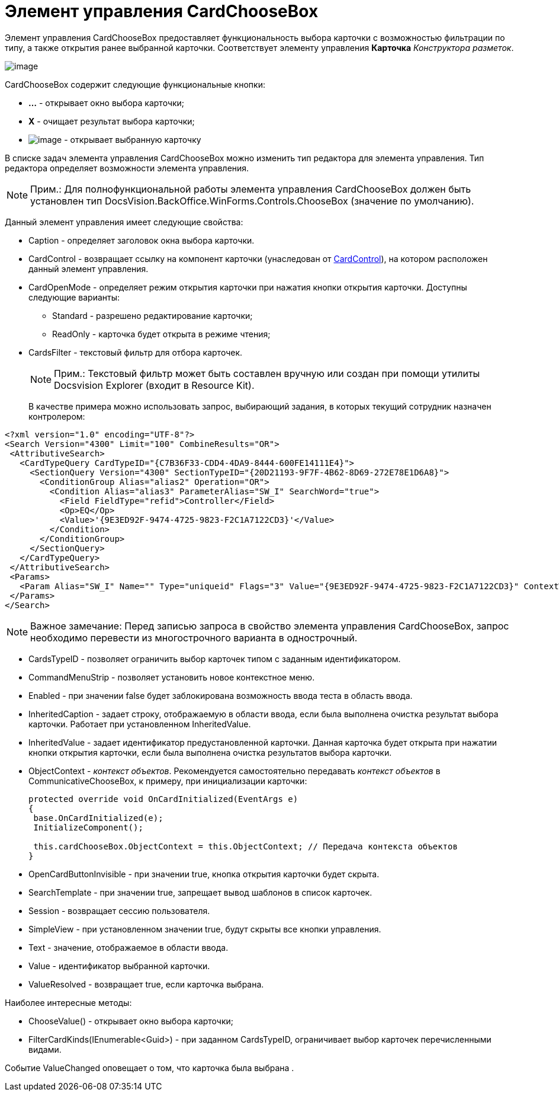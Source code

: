 = Элемент управления CardChooseBox

Элемент управления CardChooseBox предоставляет функциональность выбора карточки с возможностью фильтрации по типу, а также открытия ранее выбранной карточки. Соответствует элементу управления [.ph .uicontrol]*Карточка* _Конструктора разметок_.

image::dev_card_41.PNG[image]

CardChooseBox содержит следующие функциональные кнопки:

* [.ph .uicontrol]*...* - открывает окно выбора карточки;
* [.ph .uicontrol]*X* - очищает результат выбора карточки;
* image:dev_card_41_1.PNG[image] - открывает выбранную карточку

В списке задач элемента управления CardChooseBox можно изменить тип редактора для элемента управления. Тип редактора определяет возможности элемента управления.

[NOTE]
====
[.note__title]#Прим.:# Для полнофункциональной работы элемента управления CardChooseBox должен быть установлен тип [.keyword .apiname]#DocsVision.BackOffice.WinForms.Controls.ChooseBox# (значение по умолчанию).
====

Данный элемент управления имеет следующие свойства:

* Caption - определяет заголовок окна выбора карточки.
* CardControl - возвращает ссылку на компонент карточки (унаследован от xref:..xref:api/DocsVision/Platform/WinForms/CardControl_CL.adoc[CardControl]), на котором расположен данный элемент управления.
* CardOpenMode - определяет режим открытия карточки при нажатия кнопки открытия карточки. Доступны следующие варианты:
** Standard - разрешено редактирование карточки;
** ReadOnly - карточка будет открыта в режиме чтения;
* CardsFilter - текстовый фильтр для отбора карточек.
+
[NOTE]
====
[.note__title]#Прим.:# Текстовый фильтр может быть составлен вручную или создан при помощи утилиты Docsvision Explorer (входит в Resource Kit).
====
+
В качестве примера можно использовать запрос, выбирающий задания, в которых текущий сотрудник назначен контролером:

[source,pre,codeblock,language-xml]
----
<?xml version="1.0" encoding="UTF-8"?>
<Search Version="4300" Limit="100" CombineResults="OR">
 <AttributiveSearch>
   <CardTypeQuery CardTypeID="{C7B36F33-CDD4-4DA9-8444-600FE14111E4}">
     <SectionQuery Version="4300" SectionTypeID="{20D21193-9F7F-4B62-8D69-272E78E1D6A8}">
       <ConditionGroup Alias="alias2" Operation="OR">
         <Condition Alias="alias3" ParameterAlias="SW_I" SearchWord="true">
           <Field FieldType="refid">Controller</Field>
           <Op>EQ</Op>
           <Value>'{9E3ED92F-9474-4725-9823-F2C1A7122CD3}'</Value>
         </Condition>
       </ConditionGroup>
     </SectionQuery>
   </CardTypeQuery>
 </AttributiveSearch>
 <Params>
   <Param Alias="SW_I" Name="" Type="uniqueid" Flags="3" Value="{9E3ED92F-9474-4725-9823-F2C1A7122CD3}" ContextWord="{48293072-F090-47F5-8A9E-8C041884B6CA}" />
 </Params>
</Search>
----

[NOTE]
====
[.note__title]#Важное замечание:# Перед записью запроса в свойство элемента управления CardChooseBox, запрос необходимо перевести из многострочного варианта в однострочный.
====
* CardsTypeID - позволяет ограничить выбор карточек типом с заданным идентификатором.
* CommandMenuStrip - позволяет установить новое контекстное меню.
* Enabled - при значении false будет заблокирована возможность ввода теста в область ввода.
* InheritedCaption - задает строку, отображаемую в области ввода, если была выполнена очистка результат выбора карточки. Работает при установленном InheritedValue.
* InheritedValue - задает идентификатор предустановленной карточки. Данная карточка будет открыта при нажатии кнопки открытия карточки, если была выполнена очистка результатов выбора карточки.
* ObjectContext - _контекст объектов_. Рекомендуется самостоятельно передавать _контекст объектов_ в CommunicativeChooseBox, к примеру, при инициализации карточки:
+
[source,csharp]
----
protected override void OnCardInitialized(EventArgs e)
{
 base.OnCardInitialized(e);
 InitializeComponent();

 this.cardChooseBox.ObjectContext = this.ObjectContext; // Передача контекста объектов
} 
----
* OpenCardButtonInvisible - при значении true, кнопка открытия карточки будет скрыта.
* SearchTemplate - при значении true, запрещает вывод шаблонов в список карточек.
* Session - возвращает сессию пользователя.
* SimpleView - при установленном значении true, будут скрыты все кнопки управления.
* Text - значение, отображаемое в области ввода.
* Value - идентификатор выбранной карточки.
* ValueResolved - возвращает true, если карточка выбрана.

Наиболее интересные методы:

* [.keyword .apiname]#ChooseValue()# - открывает окно выбора карточки;
* [.keyword .apiname]#FilterCardKinds(IEnumerable<Guid>)# - при заданном CardsTypeID, ограничивает выбор карточек перечисленными видами.

Событие [.keyword .apiname]#ValueChanged# оповещает о том, что карточка была выбрана .
